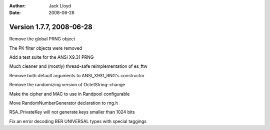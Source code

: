 
:Author: Jack Lloyd
:Date: 2008-06-28

Version 1.7.7, 2008-06-28
----------------------------------------

Remove the global PRNG object

The PK filter objects were removed

Add a test suite for the ANSI X9.31 PRNG

Much cleaner and (mostly) thread-safe reimplementation of es_ftw

Remove both default arguments to ANSI_X931_RNG's constructor

Remove the randomizing version of OctetString::change

Make the cipher and MAC to use in Randpool configurable

Move RandomNumberGenerator declaration to rng.h

RSA_PrivateKey will not generate keys smaller than 1024 bits

Fix an error decoding BER UNIVERSAL types with special taggings

